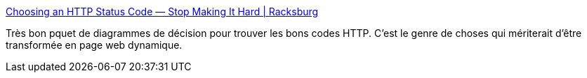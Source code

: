 :jbake-type: post
:jbake-status: published
:jbake-title: Choosing an HTTP Status Code — Stop Making It Hard | Racksburg
:jbake-tags: web,http,programming,_mois_déc.,_année_2015
:jbake-date: 2015-12-08
:jbake-depth: ../
:jbake-uri: shaarli/1449581030000.adoc
:jbake-source: https://nicolas-delsaux.hd.free.fr/Shaarli?searchterm=http%3A%2F%2Fracksburg.com%2Fchoosing-an-http-status-code%2F&searchtags=web+http+programming+_mois_d%C3%A9c.+_ann%C3%A9e_2015
:jbake-style: shaarli

http://racksburg.com/choosing-an-http-status-code/[Choosing an HTTP Status Code — Stop Making It Hard | Racksburg]

Très bon pquet de diagrammes de décision pour trouver les bons codes HTTP. C'est le genre de choses qui mériterait d'être transformée en page web dynamique.
